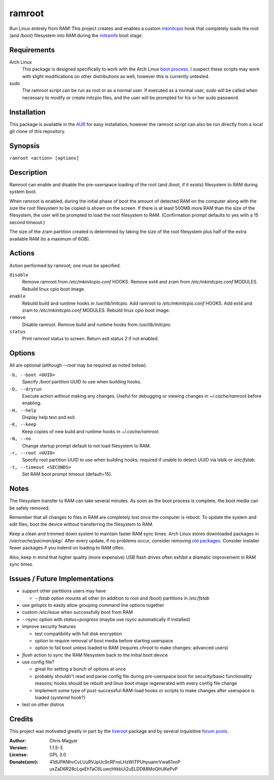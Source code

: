 =======
ramroot
=======

Run Linux entirely from RAM!  This project creates and enables a custom
mkinitcpio_ hook that completely loads the root (and /boot) filesystem into
RAM during the initramfs_ boot stage.


Requirements
============

Arch Linux
    This package is designed specifically to work with the Arch Linux
    `boot process`_.  I suspect these scripts may work with slight
    modifications on other distributions as well, however this is
    currently untested.

sudo
    The ramroot script can be run as root or as a normal user.  If
    executed as a normal user, *sudo* will be called when necessary
    to modify or create initcpio files, and the user will be prompted
    for his or her sudo password.


Installation
============

This package is available in the AUR_ for easy installation, however the
ramroot script can also be run directly from a local git clone of this
repository.


Synopsis
========

``ramroot <action> [options]``


Description
===========

Ramroot can enable and disable the pre-userspace loading of the root
(and */boot*, if it exists) filesystem to RAM during system boot.

When ramroot is enabled, during the initial phase of boot the amount
of detected RAM on the computer along with the size the root filesystem
to be copied is shown on the screen.  If there is at least 500MB
more RAM than the size of the filesystem, the user will be prompted
to load the root filesystem to RAM.
(Confirmation prompt defaults to yes with a 15 second timeout.)

The size of the zram partition created is determined by taking the
size of the root filesystem plus half of the extra available RAM
(to a maximum of 6GB).


Actions
=======

Action performed by ramroot; one must be specified.


``disable``
    Remove ramroot from */etc/mkinitcpio.conf* HOOKS.
    Remove ext4 and zram from */etc/mkinitcpio.conf* MODULES.
    Rebuild linux cpio boot image.

``enable``
    Rebuild  build and runtime hooks in /usr/lib/initcpio.
    Add ramroot to */etc/mkinitcpio.conf* HOOKS.
    Add ext4 and zram to */etc/mkinitcpio.conf* MODULES.
    Rebuild linux cpio boot image.

``remove``
    Disable ramroot.
    Remove build and runtime hooks from */usr/lib/initcpio*.

``status``
    Print ramroot status to screen.
    Return exit status 2 if not enabled.


Options
=======

All are optional (although *--root* may be required as noted below).

``-b, --boot <UUID>``
    Specify */boot* partition UUID to use when building hooks.

``-D, --dryrun``
    Execute action without making any changes.  Useful for debugging
    or viewing changes in *~/.cache/ramroot* before enabling.

``-H, --help``
    Display help text and exit.

``-K, --keep``
    Keep copies of new build and runtime hooks in *~/.cache/ramroot*.

``-N, --no``
    Change startup prompt default to not load filesystem to RAM.

``-r, --root <UUID>``
    Specify root partition UUID to use when building hooks;
    required if unable to detect UUID via lsblk or */etc/fstab*.

``-t, --timeout <SECONDS>``
    Set RAM boot prompt timeout (default=15).


Notes
=====

The filesystem transfer to RAM can take several minutes.  As soon as
the boot process is complete, the boot media can be safely removed.

Remember that all changes to files in RAM are completely lost once the
computer is reboot.  To update the system and edit files, boot the
device without transferring the filesystem to RAM.

Keep a clean and trimmed down system to maintain faster RAM sync times.
Arch Linux stores downloaded packages in */var/cache/pacman/pkg/*.  After
every update, if no problems occur, consider removing `old packages`_.
Consider installer fewer packages if you indend on loading to RAM often.

Also, keep in mind that higher quality (more expensive) USB flash drives
often exhibit a dramatic improvement in RAM sync times.


Issues / Future Implementations
===================================

*   support other partitions users may have

    +   *--fstab* option mounts all other (in addition to root and /boot)
        partitions in */etc/fstab*

*   use *getopts* to easily allow grouping command line options together

*   custom */etc/issue* when successfully boot from RAM

*   *--rsync* option with *status=progress* (maybe use rsync
    automatically if installed)

*   improve security features

    +   test compatibility with full disk encryption

    +   option to require removal of boot media before starting userspace

    +   option to fail boot unless loaded to RAM (requires *chroot* to
        make changes; advanced users)

*   *flush* action to sync the RAM filesystem back to the
    initial boot device

*   use config file?

    +   great for setting a bunch of options at once

    +   probably shouldn't read and parse config file during
        pre-userspace boot for security/basic functionality reasons;
        hooks should be rebuilt and linux boot image regenerated with
        every config file change

    +   implement some type of post-successful-RAM-load hooks
        or scripts to make changes after userspace is loaded
        (*systemd* hook?)

*   test on other distros


Credits
=======

This project was motivated greatly in part by the liveroot_ package and
by several inquisitive `forum posts`_.

:Author:
    Chris Magyar

:Version:
    1.1.5-3

:License:
    GPL 3.0

:Donate(xmr):
    41dUPANhvCvLUuRVJpUc9cRFnsLHzWiTPUhyuamrVwa61xoP
    uxZaD6R28cLqxEhTaC6LuwcHtkbUi2uELDD88MoQHJKePvP



.. _AUR: https://aur.archlinux.org/packages/ramroot/
.. _mkinitcpio: https://wiki.archlinux.org/index.php/mkinitcpio
.. _zram: https://en.wikipedia.org/wiki/Zram
.. _initramfs: https://en.wikipedia.org/wiki/Initial_ramdisk
.. _boot process: https://wiki.archlinux.org/index.php/Arch_boot_process
.. _build hook: https://wiki.archlinux.org/index.php/mkinitcpio#Build_hooks
.. _runtime hook: https://wiki.archlinux.org/index.php/mkinitcpio#Runtime_hooks
.. _HOOKS: https://wiki.archlinux.org/index.php/mkinitcpio#HOOKS
.. _MODULES: https://wiki.archlinux.org/index.php/mkinitcpio#MODULES
.. _arch-usb: http://valleycat.org/arch-usb/arch-usb.html
.. _old packages: https://wiki.archlinux.org/index.php/pacman#Cleaning_the_package_cache
.. _liveroot: https://github.com/bluerider/liveroot
.. _forum posts: https://bbs.archlinux.org/viewtopic.php?id=178963
